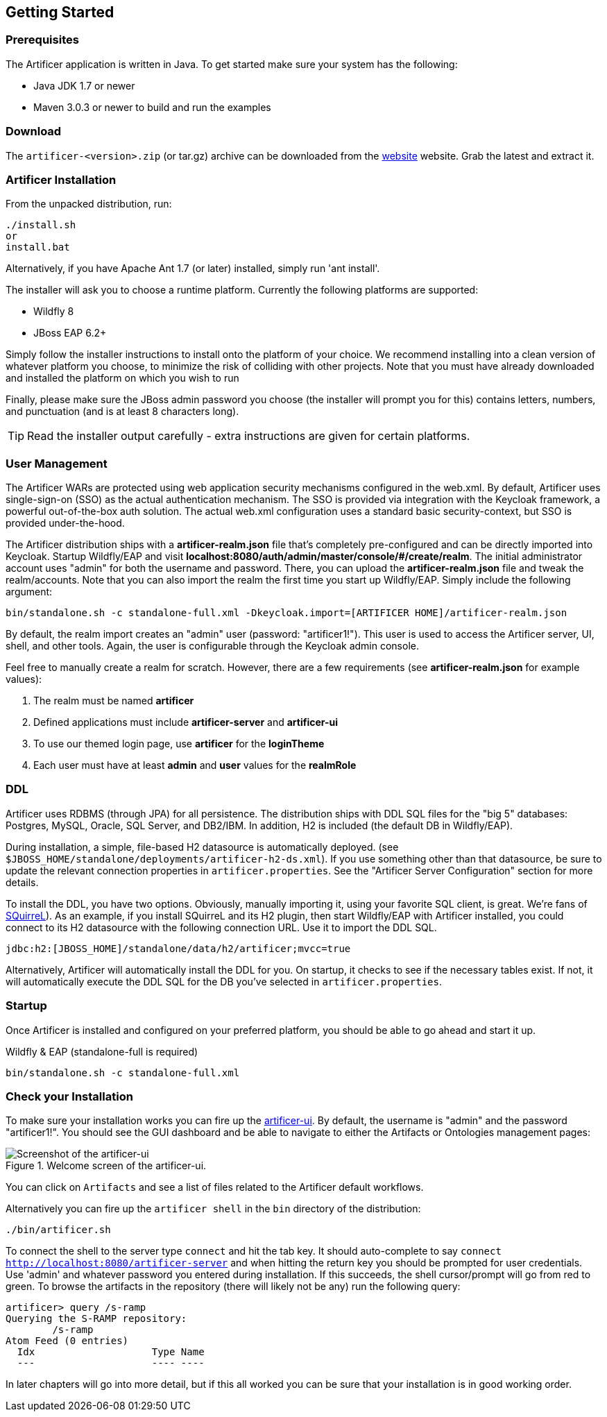 Getting Started
---------------

Prerequisites
~~~~~~~~~~~~~

The Artificer application is written in Java. To get started make sure your system has the following:

* Java JDK 1.7 or newer
* Maven 3.0.3 or newer to build and run the examples

Download
~~~~~~~~

The `artificer-<version>.zip` (or tar.gz) archive can be downloaded from the
http://artificer.jboss.org/downloads.html[website]
website. Grab the latest and extract it.

Artificer Installation
~~~~~~~~~~~~~~~~~~~~~~

From the unpacked distribution, run:

....
./install.sh
or
install.bat
....

Alternatively, if you have Apache Ant 1.7 (or later) installed, simply run 'ant install'.

The installer will ask you to choose a runtime platform.  Currently the following platforms are supported:

* Wildfly 8
* JBoss EAP 6.2+

Simply follow the installer instructions to install onto the platform of your choice.  We recommend installing
into a clean version of whatever platform you choose, to minimize the risk of colliding with other projects.
Note that you must have already downloaded and installed the platform on which you wish to run

Finally, please make sure the JBoss admin password you choose (the installer will prompt you for this) contains
letters, numbers, and punctuation (and is at least 8 characters long).

TIP: Read the installer output carefully - extra instructions are given for certain platforms.

User Management
~~~~~~~~~~~~~~~

The Artificer WARs are protected using web application security mechanisms
configured in the web.xml.  By default, Artificer uses single-sign-on (SSO) as the actual authentication
mechanism.  The SSO is provided via integration with the Keycloak framework, a powerful out-of-the-box auth solution.
The actual web.xml configuration uses a standard basic security-context, but SSO
is provided under-the-hood.

The Artificer distribution ships with a *artificer-realm.json* file that's completely pre-configured and can be
directly imported into Keycloak.  Startup Wildfly/EAP and visit *localhost:8080/auth/admin/master/console/#/create/realm*.  The initial
administrator account uses "admin" for both the username and password.  There, you can upload the *artificer-realm.json*
file and tweak the realm/accounts.  Note that you can also import the realm the first time you start up Wildfly/EAP.
Simply include the following argument:

....
bin/standalone.sh -c standalone-full.xml -Dkeycloak.import=[ARTIFICER HOME]/artificer-realm.json
....

By default, the realm import creates an "admin" user (password: "artificer1!").  This user is used to access the Artificer
server, UI, shell, and other tools.  Again, the user is configurable through the Keycloak admin console.

Feel free to manually create a realm for scratch.  However, there are a few requirements
(see *artificer-realm.json* for example values):

1. The realm must be named *artificer*
2. Defined applications must include *artificer-server* and *artificer-ui*
3. To use our themed login page, use *artificer* for the *loginTheme*
4. Each user must have at least *admin* and *user* values for the *realmRole*

DDL
~~~

Artificer uses RDBMS (through JPA) for all persistence.  The distribution ships with DDL SQL files for the "big 5"
databases: Postgres, MySQL, Oracle, SQL Server, and DB2/IBM.  In addition, H2 is included (the default DB
in Wildfly/EAP).

During installation, a simple, file-based H2 datasource is automatically deployed.
(see `$JBOSS_HOME/standalone/deployments/artificer-h2-ds.xml`).  If you use something other than that datasource, be sure to update the
relevant connection properties in `artificer.properties`.  See the "Artificer Server Configuration" section for more details.

To install the DDL, you have two options.  Obviously, manually importing it, using your favorite SQL client, is great.
We're fans of http://www.squirrelsql.org/[SQuirreL]).
As an example, if you install SQuirreL and its H2 plugin, then start Wildfly/EAP with Artificer installed,
you could connect to its H2 datasource with the following connection URL.  Use it to import the DDL SQL.

....
jdbc:h2:[JBOSS_HOME]/standalone/data/h2/artificer;mvcc=true
....

Alternatively, Artificer will automatically install the DDL for you.  On startup, it checks to see if the necessary
tables exist.  If not, it will automatically execute the DDL SQL for the DB you've selected in `artificer.properties`.

Startup
~~~~~~~

Once Artificer is installed and configured on your preferred platform, you should be able to go ahead and start it up.

Wildfly & EAP (standalone-full is required)
....
bin/standalone.sh -c standalone-full.xml
....

Check your Installation
~~~~~~~~~~~~~~~~~~~~~~~

To make sure your installation works you can fire up the http://localhost:8080/artificer-ui[artificer-ui]. By default,
the username is "admin" and the password "artificer1!".  You
should see the GUI dashboard and be able to navigate to either the Artifacts or Ontologies management pages:

[[figure-gs-screenshot-of-the-artificer-ui]]
.Welcome screen of the artificer-ui.
image::images/srampui.png[Screenshot of the artificer-ui]

You can click on `Artifacts` and see a list of files related to the Artificer default workflows.

Alternatively you can fire up the `artificer shell` in the `bin` directory of the distribution:
....
./bin/artificer.sh
....

To connect the shell to the server type `connect` and hit the tab key. It should auto-complete
to say `connect http://localhost:8080/artificer-server` and when hitting the return key
you should be prompted for user credentials.  Use 'admin' and whatever password you entered
during installation.  If this succeeds, the shell cursor/prompt will go from red to green. To 
browse the artifacts in the repository (there will likely not be any) run the following query:

....
artificer> query /s-ramp
Querying the S-RAMP repository:
	/s-ramp
Atom Feed (0 entries)
  Idx                    Type Name
  ---                    ---- ----
....
In later chapters will go into more detail, but if this all worked you can be sure that your installation is in good working order.

